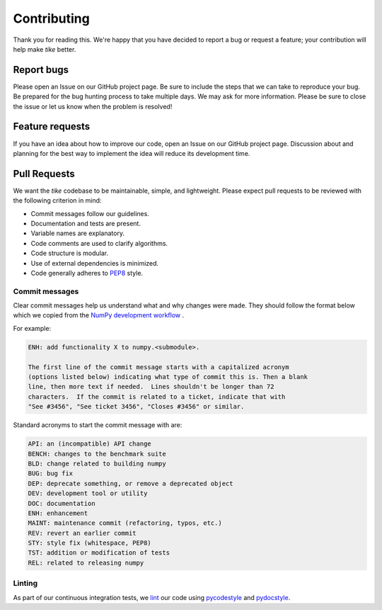 ############
Contributing
############

Thank you for reading this. We're happy that you have decided to report a bug or
request a feature; your contribution will help make `tike` better.

***********
Report bugs
***********

Please open an Issue on our GitHub project page. Be sure to include the steps
that we can take to reproduce your bug. Be prepared for the bug hunting process
to take multiple days. We may ask for more information. Please be sure to close
the issue or let us know when the problem is resolved!

****************
Feature requests
****************

If you have an idea about how to improve our code, open an Issue on our GitHub
project page. Discussion about and planning for the best way to implement the
idea will reduce its development time.

*************
Pull Requests
*************

We want the `tike` codebase to be maintainable, simple, and lightweight. Please
expect pull requests to be reviewed with the following criterion in mind:

- Commit messages follow our guidelines.
- Documentation and tests are present.
- Variable names are explanatory.
- Code comments are used to clarify algorithms.
- Code structure is modular.
- Use of external dependencies is minimized.
- Code generally adheres to `PEP8 <https://www.python.org/dev/peps/pep-0008/#package-and-module-names>`_ style.

Commit messages
===============

Clear commit messages help us understand what and why changes were made. They
should follow the format below which we copied from the `NumPy development
workflow <https://docs.scipy.org/doc/numpy-1.15.0/dev/gitwash/development_workflow.html>`_ .

For example:

.. code-block:: none

  ENH: add functionality X to numpy.<submodule>.

  The first line of the commit message starts with a capitalized acronym
  (options listed below) indicating what type of commit this is. Then a blank
  line, then more text if needed.  Lines shouldn't be longer than 72
  characters.  If the commit is related to a ticket, indicate that with
  "See #3456", "See ticket 3456", "Closes #3456" or similar.

Standard acronyms to start the commit message with are:

.. code-block:: none

  API: an (incompatible) API change
  BENCH: changes to the benchmark suite
  BLD: change related to building numpy
  BUG: bug fix
  DEP: deprecate something, or remove a deprecated object
  DEV: development tool or utility
  DOC: documentation
  ENH: enhancement
  MAINT: maintenance commit (refactoring, typos, etc.)
  REV: revert an earlier commit
  STY: style fix (whitespace, PEP8)
  TST: addition or modification of tests
  REL: related to releasing numpy

Linting
=======

As part of our continuous integration tests, we `lint
<https://en.wikipedia.org/wiki/Lint_(software)>`_ our code using `pycodestyle
<https://github.com/PyCQA/pycodestyle>`_ and `pydocstyle
<https://github.com/PyCQA/pydocstyle>`_.
